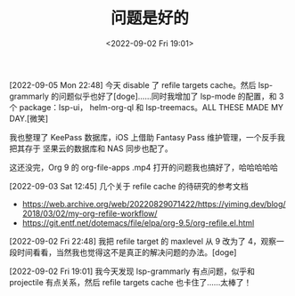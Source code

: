 #+TITLE: 问题是好的
#+DATE: <2022-09-02 Fri 19:01>
[2022-09-05 Mon 22:48] 今天 disable 了 refile targets cache。然后 lsp-grammarly
的问题似乎也好了[doge]……同时我增加了 lsp-mode 的配置，和 3 个 package：lsp-ui，
helm-org-ql 和 lsp-treemacs。ALL THESE MADE MY DAY.[微笑]

我也整理了 KeePass 数据库，iOS 上借助 Fantasy Pass 维护管理，一个反手我把其存于
坚果云的数据库和 NAS 同步也配了。

这还没完，Org 9 的 org-file-apps .mp4 打开的问题我也搞好了，哈哈哈哈哈

[2022-09-03 Sat 12:45] 几个关于 refile cache 的待研究的参考文档
- https://web.archive.org/web/20220829071422/https://yiming.dev/blog/2018/03/02/my-org-refile-workflow/
- https://git.entf.net/dotemacs/file/elpa/org-9.5/org-refile.el.html

[2022-09-02 Fri 22:48] 我把 refile target 的 maxlevel 从 9 改为了 4，观察一段时间看看，当然我也觉得这不是真正的解决问题的办法。[doge]

[2022-09-02 Fri 19:01] 我今天发现 lsp-grammarly 有点问题，似乎和 projectile 有点关系，然后 refile targets cache 也卡住了……太棒了！
